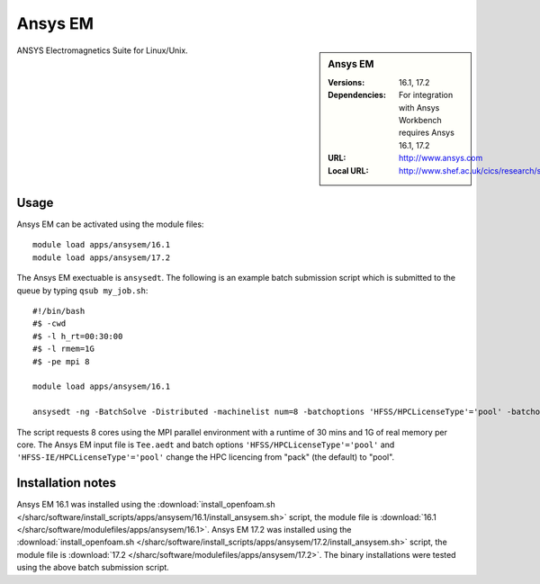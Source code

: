 Ansys EM
========

.. sidebar:: Ansys EM
   
   :Versions: 16.1, 17.2
   :Dependencies: For integration with Ansys Workbench requires Ansys 16.1, 17.2
   :URL: http://www.ansys.com 
   :Local URL: http://www.shef.ac.uk/cics/research/software/fluent


ANSYS Electromagnetics Suite for Linux/Unix.


Usage
-----

Ansys EM can be activated using the module files::

    module load apps/ansysem/16.1
    module load apps/ansysem/17.2

The Ansys EM exectuable is ``ansysedt``. The following is an example batch submission script which is submitted to the queue by typing ``qsub my_job.sh``::

    #!/bin/bash
    #$ -cwd
    #$ -l h_rt=00:30:00
    #$ -l rmem=1G
    #$ -pe mpi 8

    module load apps/ansysem/16.1

    ansysedt -ng -BatchSolve -Distributed -machinelist num=8 -batchoptions 'HFSS/HPCLicenseType'='pool' -batchoptions 'HFSS-IE/HPCLicenseType'='pool' Tee.aedt
	
The script requests 8 cores using the MPI parallel environment with a runtime of 30 mins and 1G of real memory per core. The Ansys EM input file is ``Tee.aedt`` and batch options ``'HFSS/HPCLicenseType'='pool'`` and ``'HFSS-IE/HPCLicenseType'='pool'`` change the HPC licencing from "pack" (the default) to "pool".	
	
Installation notes
------------------

Ansys EM 16.1 was installed using the
:download:`install_openfoam.sh </sharc/software/install_scripts/apps/ansysem/16.1/install_ansysem.sh>` script, the module
file is
:download:`16.1 </sharc/software/modulefiles/apps/ansysem/16.1>`.
Ansys EM 17.2 was installed using the
:download:`install_openfoam.sh </sharc/software/install_scripts/apps/ansysem/17.2/install_ansysem.sh>` script, the module
file is
:download:`17.2 </sharc/software/modulefiles/apps/ansysem/17.2>`. The binary installations were tested using the above batch submission script.
